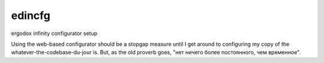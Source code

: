 edincfg
=======

ergodox infinity configurator setup

Using the web-based configurator should be a stopgap measure until I
get around to configuring my copy of the whatever-the-codebase-du-jour
is. But, as the old proverb goes, "нет ничего более постоянного, чем
временное".
